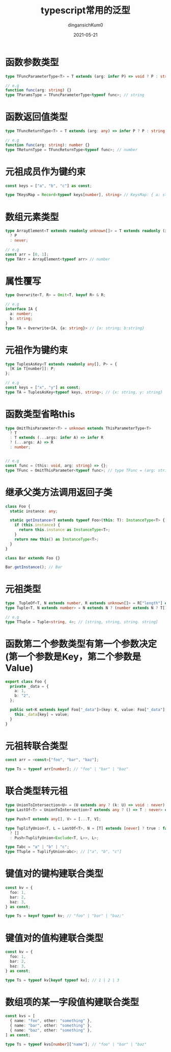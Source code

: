#+TITLE: typescript常用的泛型
#+AUTHOR: dingansichKum0 
#+DATE: 2021-05-21
#+DESCRIPTION: 常用的泛型汇总
#+HUGO_AUTO_SET_LASTMOD: t
#+HUGO_TAGS: typescript
#+HUGO_CATEGORIES: code
#+HUGO_DRAFT: nil
#+HUGO_BASE_DIR: ~/WWW-BUILDER
#+HUGO_SECTION: posts


* 函数参数类型
#+BEGIN_SRC typescript
  type TFuncParameterType<T> = T extends (arg: infer P) => void ? P : string;

  // e.g
  function func(arg: string) {}
  type TParamsType = TFuncParameterType<typeof func>; // string
#+END_SRC

* 函数返回值类型
#+BEGIN_SRC typescript
  type TFuncReturnType<T> = T extends (arg: any) => infer P ? P : string;

  // e.g
  function func(arg: string): number {}
  type TReturnType = TFuncReturnType<typeof func>; // number
#+END_SRC

* 元祖成员作为键约束
#+BEGIN_SRC typescript
  const keys = ["a", "b", "c"] as const;

  type TKeysMap = Record<typeof keys[number], string> // KeysMap: { a: string; b: string; c: string; }
#+END_SRC

* 数组元素类型
#+BEGIN_SRC  typescript
  type ArrayElement<T extends readonly unknown[]> = T extends readonly (infer P)[]
    ? P
    : never;

  // e.g
  const arr = [0, 1];
  type TArr = ArrayElement<typeof arr> // number
#+END_SRC

* 属性覆写
#+BEGIN_SRC typescript
  type Overwrite<T, R> = Omit<T, keyof R> & R;

  // e.g
  interface IA {
    a: number;
    b: string;
  }
  type TA = Overwrite<IA, {a: string}> // {a: string; b:string}
#+END_SRC

* 元祖作为键约束
#+BEGIN_SRC typescript
  type TuplesAsKey<T extends readonly any[], P> = {
    [K in T[number]]: P;
  };

  // e.g
  const keys = ["x", "y"] as const;
  type TA = TuplesAsKey<typeof keys, string>; // {x: string, y: string}
#+END_SRC

* 函数类型省略this
#+BEGIN_SRC typescript
  type OmitThisParameter<T> = unknown extends ThisParameterType<T>
    ? T
    : T extends (...args: infer A) => infer R
    ? (...args: A) => R
    : number;


  // e.g
  const func = (this: void, arg: string) => {};
  type TFunc = OmitThisParameter<typeof func>; // type TFunc = (arg: string) => void 
#+END_SRC

* 继承父类方法调用返回子类
#+BEGIN_SRC typescript
  class Foo {
    static instance: any;

    static getInstance<T extends typeof Foo>(this: T): InstanceType<T> {
      if (this.instance) {
        return this.instance as InstanceType<T>;
      }
      return new this() as InstanceType<T>;
    }
  }

  class Bar extends Foo {}

  Bar.getInstance(); // Bar
#+END_SRC

* 元祖类型
#+BEGIN_SRC typescript
  type _TupleOf<T, N extends number, R extends unknown[]> = R["length"] extends N ? R : _TupleOf<T, N, [T, ...R]>;
  type Tuple<T, N extends number> = N extends N ? (number extends N ? T[] : _TupleOf<T, N, []>) : never;

  // e.g
  type TTuple = Tuple<string, 4>; // [string, string, string. string] 
#+END_SRC

* 函数第二个参数类型有第一个参数决定(第一个参数是Key，第二个参数是Value)
#+BEGIN_SRC typescript
  export class Foo {
    private _data = {
      a: 1,
      b: "2",
    };

    public set<K extends keyof Foo["_data"]>(key: K, value: Foo["_data"][K]): void {
      this._data[key] = value;
    }
  }
#+END_SRC

* 元祖转联合类型
#+BEGIN_SRC typescript
  const arr = <const>["foo", "bar", "baz"];

  type Ts = typeof arr[number]; // "foo" | "bar" | "baz"
#+END_SRC


* 联合类型转元祖
#+BEGIN_SRC typescript
  type UnionToIntersection<U> = (U extends any ? (k: U) => void : never) extends (k: infer I) => void ? I : never;
  type LastOf<T> = UnionToIntersection<T extends any ? () => T : never> extends () => infer R ? R : never;

  type Push<T extends any[], V> = [...T, V];

  type TuplifyUnion<T, L = LastOf<T>, N = [T] extends [never] ? true : false> = true extends N
    ? []
    : Push<TuplifyUnion<Exclude<T, L>>, L>;

  type Tabc = "a" | "b" | "c";
  type TTuple = TuplifyUnion<abc>; // ["a", "b", "c"]
#+END_SRC

* 键值对的键构建联合类型
#+BEGIN_SRC typescript
  const kv = {
    foo: 1,
    bar: 2,
    baz: 3,
  } as const;

  type Ts = keyof typeof kv; // "foo" | "bar" | "baz;"
#+END_SRC

* 键值对的值构建联合类型
#+BEGIN_SRC typescript
  const kv = {
    foo: 1,
    bar: 2,
    baz: 3,
  } as const;

  type Ts = typeof kv[keyof typeof kv]; // 1 | 2 | 3
#+END_SRC

* 数组项的某一字段值构建联合类型
#+BEGIN_SRC typescript
  const kvs = [
    { name: "foo", other: "something" },
    { name: "bar", other: "something" },
    { name: "baz", other: "something" },
  ] as const;

  type Ts = typeof kvs[number]["name"]; // "foo" | "bar" | "baz"
#+END_SRC
